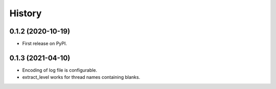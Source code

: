 =======
History
=======

0.1.2 (2020-10-19)
------------------

* First release on PyPI.
  
0.1.3 (2021-04-10)
------------------

* Encoding of log file is configurable.
* extract_level works for thread names containing blanks.

